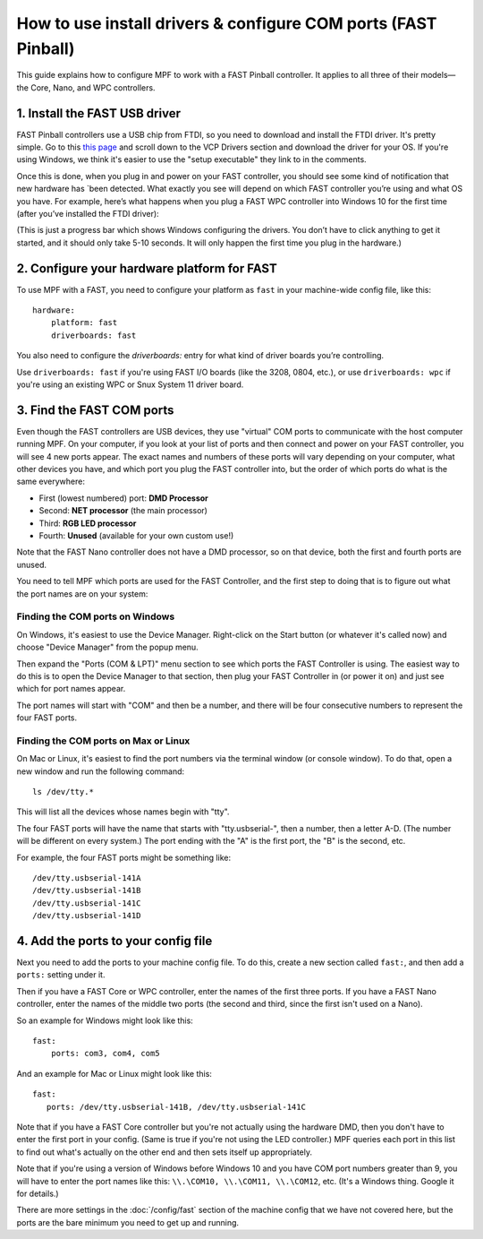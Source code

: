 How to use install drivers & configure COM ports (FAST Pinball)
===============================================================

This guide explains how to configure MPF to work with a FAST Pinball
controller. It applies to all three of their models—the Core, Nano, and WPC
controllers.

1. Install the FAST USB driver
------------------------------

FAST Pinball controllers use a USB chip from FTDI, so you need to download and
install the FTDI driver. It's pretty simple. Go to this
`this page <http://www.ftdichip.com/Drivers/VCP.htm>`_ and scroll down to the
VCP Drivers section and download the driver for your OS. If you're using Windows,
we think it's easier to use the "setup executable" they link to in the comments.

Once this is done, when you plug in and power on your FAST controller, you
should see some kind of notification that new hardware has `been detected. What
exactly you see will depend on which FAST controller you’re using and what OS
you have. For example, here’s what happens when you plug a FAST WPC controller
into Windows 10 for the first time (after you’ve installed the FTDI driver):

.. image:: /hardware/images/fast-ftdi-driver.png

(This is just a progress bar which shows Windows configuring the drivers. You
don’t have to click anything to get it started, and it should only take 5-10
seconds. It will only happen the first time you plug in the hardware.)

2. Configure your hardware platform for FAST
--------------------------------------------

To use MPF with a FAST, you need to configure your platform as ``fast`` in your
machine-wide config file, like this:

::

    hardware:
        platform: fast
        driverboards: fast

You also need to configure the `driverboards:` entry for what kind of
driver boards you’re controlling.

Use ``driverboards: fast`` if you're using FAST I/O boards (like the 3208, 0804,
etc.), or use ``driverboards: wpc`` if you're using an existing WPC or Snux
System 11 driver board.

3. Find the FAST COM ports
--------------------------

Even though the FAST controllers are USB devices, they use "virtual" COM ports
to communicate with the host computer running MPF. On your computer, if you
look at your list of ports and then connect and power on your FAST controller,
you will see 4 new ports appear. The exact names and numbers of these ports
will vary depending on your computer, what other devices you have, and which
port you plug the FAST controller into, but the order of which ports do what
is the same everywhere:

+ First (lowest numbered) port: **DMD Processor**
+ Second: **NET processor** (the main processor)
+ Third: **RGB LED processor**
+ Fourth: **Unused** (available for your own custom use!)

Note that the FAST Nano controller does not have a DMD processor, so
on that device, both the first and fourth ports are unused.

You need to tell MPF which ports are used for the FAST Controller, and the
first step to doing that is to figure out what the port names are on your
system:

Finding the COM ports on Windows
~~~~~~~~~~~~~~~~~~~~~~~~~~~~~~~~

On Windows, it's easiest to use the Device Manager. Right-click on the Start
button (or whatever it's called now) and choose "Device Manager" from the
popup menu.

Then expand the "Ports (COM & LPT)" menu section to see which ports the FAST
Controller is using. The easiest way to do this is to open the Device Manager
to that section, then plug your FAST Controller in (or power it on) and just
see which for port names appear.

The port names will start with "COM" and then be a number, and there will be
four consecutive numbers to represent the four FAST ports.

Finding the COM ports on Max or Linux
~~~~~~~~~~~~~~~~~~~~~~~~~~~~~~~~~~~~~

On Mac or Linux, it's easiest to find the port numbers via the terminal window
(or console window). To do that, open a new window and run the following
command:

::

   ls /dev/tty.*

This will list all the devices whose names begin with "tty".

The four FAST ports will have the name that starts with "tty.usbserial-", then
a number, then a letter A-D. (The number will be different on every system.)
The port ending with the "A" is the first port, the "B" is the second, etc.

For example, the four FAST ports might be something like:

::

   /dev/tty.usbserial-141A
   /dev/tty.usbserial-141B
   /dev/tty.usbserial-141C
   /dev/tty.usbserial-141D

4. Add the ports to your config file
------------------------------------

Next you need to add the ports to your machine config file. To do this,
create a new section called ``fast:``, and then add a ``ports:`` setting under
it.

Then if you have a FAST Core or WPC controller, enter the names of the first
three ports. If you have a FAST Nano controller, enter the names of the middle
two ports (the second and third, since the first isn't used on a Nano).

So an example for Windows might look like this:

::

    fast:
        ports: com3, com4, com5

And an example for Mac or Linux might look like this:

::

   fast:
      ports: /dev/tty.usbserial-141B, /dev/tty.usbserial-141C

Note that if you have a FAST Core controller but you're not actually using the
hardware DMD, then you don't have to enter the first port in your config.
(Same is true if you're not using the LED controller.) MPF queries each port in
this list to find out what's actually on the other end and then sets itself
up appropriately.

Note that if you're using a version of Windows before Windows 10 and you have
COM port numbers greater than 9, you will have to enter the port names like
this: ``\\.\COM10, \\.\COM11, \\.\COM12``, etc. (It's a Windows
thing. Google it for details.)

There are more settings in the :doc:`/config/fast` section of the machine
config that we have not covered here, but the ports are the bare minimum you
need to get up and running.
